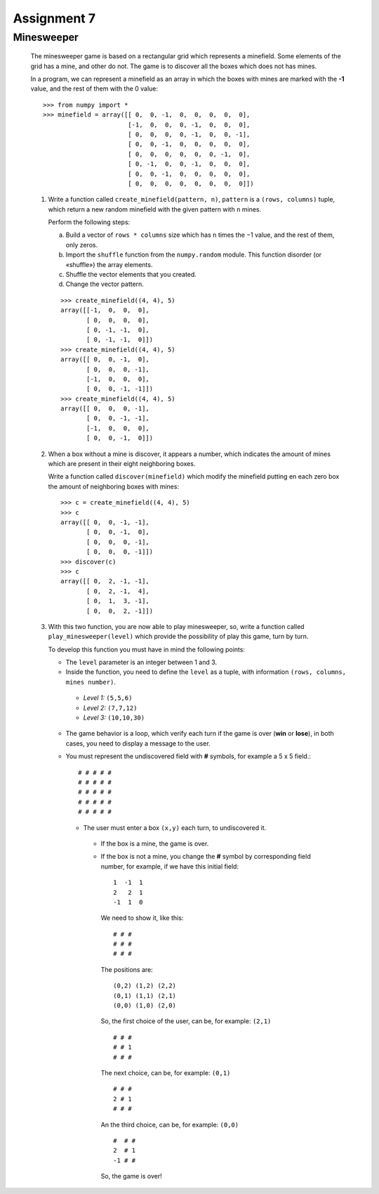 Assignment 7
============

Minesweeper
------------

  The minesweeper game is based on a rectangular grid which represents a minefield.
  Some elements of the grid has a mine, and other do not.
  The game is to discover all the boxes which does not has mines.
  
  In a program, we can represent a minefield as an array in which the boxes with
  mines are marked with the **-1** value,
  and the rest of them with the 0 value:: 
  
      >>> from numpy import *
      >>> minefield = array([[ 0,  0, -1,  0,  0,  0,  0,  0],
                             [-1,  0,  0,  0, -1,  0,  0,  0],
                             [ 0,  0,  0,  0, -1,  0,  0, -1],
                             [ 0,  0, -1,  0,  0,  0,  0,  0],
                             [ 0,  0,  0,  0,  0,  0, -1,  0],
                             [ 0, -1,  0,  0, -1,  0,  0,  0],
                             [ 0,  0, -1,  0,  0,  0,  0,  0],
                             [ 0,  0,  0,  0,  0,  0,  0,  0]])
  
  #. Write a function called ``create_minefield(pattern, n)``,
     ``pattern`` is a ``(rows, columns)`` tuple,
     which return a new random minefield with the given pattern
     with ``n`` mines.
  
     Perform the following steps:
  
     a. Build a vector of ``rows * columns`` size
        which has ``n`` times the −1 value, and the rest of them, only zeros.
     b. Import the ``shuffle`` function from the ``numpy.random`` module.
        This function disorder (or «shuffle») the array elements.
     c. Shuffle the vector elements that you created.
     d. Change the vector pattern.
  
     ::
  
        >>> create_minefield((4, 4), 5)
        array([[-1,  0,  0,  0],
               [ 0,  0,  0,  0],
               [ 0, -1, -1,  0],
               [ 0, -1, -1,  0]])
        >>> create_minefield((4, 4), 5)
        array([[ 0,  0, -1,  0],
               [ 0,  0,  0, -1],
               [-1,  0,  0,  0],
               [ 0,  0, -1, -1]])
        >>> create_minefield((4, 4), 5)
        array([[ 0,  0,  0, -1],
               [ 0,  0, -1, -1],
               [-1,  0,  0,  0],
               [ 0,  0, -1,  0]])
  
  #. When a box without a mine is discover, it appears a number,
     which indicates the amount of mines which are present in their
     eight neighboring boxes.
  
     Write a function called ``discover(minefield)``
     which modify the minefield putting en each zero box
     the amount of neighboring boxes with mines::
  
         >>> c = create_minefield((4, 4), 5)
         >>> c
         array([[ 0,  0, -1, -1],
                [ 0,  0, -1,  0],
                [ 0,  0,  0, -1],
                [ 0,  0,  0, -1]])
         >>> discover(c)
         >>> c
         array([[ 0,  2, -1, -1],
                [ 0,  2, -1,  4],
                [ 0,  1,  3, -1],
                [ 0,  0,  2, -1]])

  #. With this two function, you are now able to play minesweeper,
     so, write a function called ``play_minesweeper(level)`` which provide
     the possibility of play this game, turn by turn.
 
     To develop this function you must have in mind the following points:
   
     * The ``level`` parameter is an integer between 1 and 3.
     * Inside the function, you need to define the ``level`` as a tuple,
       with information ``(rows, columns, mines number)``.

      * *Level 1:* ``(5,5,6)``
      * *Level 2:* ``(7,7,12)``
      * *Level 3:* ``(10,10,30)``

     * The game behavior is a loop, which verify each turn if the game
       is over (**win** or **lose**), in both cases, you need to display a message to the user.
     * You must represent the undiscovered field with **#** symbols, for example
       a 5 x 5 field.:

       ::

           # # # # #
           # # # # #
           # # # # #
           # # # # #
           # # # # #

      * The user must enter a box ``(x,y)`` each turn, to undiscovered it.
      
       * If the box is a mine, the game is over.
       * If the box is not a mine, you change the **#** symbol by corresponding field number,
         for example, if we have this initial field:

         ::

             1  -1  1
             2   2  1
             -1  1  0

         We need to show it, like this:

         ::

             # # #
             # # #
             # # #

         The positions are:

         ::

             (0,2) (1,2) (2,2)
             (0,1) (1,1) (2,1)
             (0,0) (1,0) (2,0)

         So, the first choice of the user, can be, for example: ``(2,1)``

         ::

             # # #
             # # 1
             # # #

         The next choice, can be, for example: ``(0,1)``

         ::

             # # #
             2 # 1
             # # #


         An the third choice, can be, for example: ``(0,0)``

         ::

             #  # #
             2  # 1
             -1 # #

         So, the game is over!
